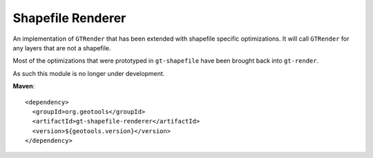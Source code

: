 Shapefile Renderer
------------------

An implementation of ``GTRender`` that has been extended with shapefile specific optimizations. It
will call ``GTRender`` for any layers that are not a shapefile.

Most of the optimizations that were prototyped in ``gt-shapefile`` have been brought back
into ``gt-render``.

As such this module is no longer under development.

**Maven**::
   
    <dependency>
      <groupId>org.geotools</groupId>
      <artifactId>gt-shapefile-renderer</artifactId>
      <version>${geotools.version}</version>
    </dependency>
